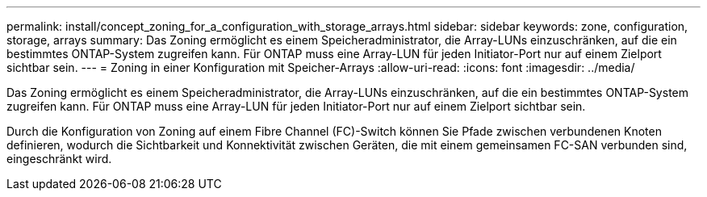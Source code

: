---
permalink: install/concept_zoning_for_a_configuration_with_storage_arrays.html 
sidebar: sidebar 
keywords: zone, configuration, storage, arrays 
summary: Das Zoning ermöglicht es einem Speicheradministrator, die Array-LUNs einzuschränken, auf die ein bestimmtes ONTAP-System zugreifen kann. Für ONTAP muss eine Array-LUN für jeden Initiator-Port nur auf einem Zielport sichtbar sein. 
---
= Zoning in einer Konfiguration mit Speicher-Arrays
:allow-uri-read: 
:icons: font
:imagesdir: ../media/


[role="lead"]
Das Zoning ermöglicht es einem Speicheradministrator, die Array-LUNs einzuschränken, auf die ein bestimmtes ONTAP-System zugreifen kann. Für ONTAP muss eine Array-LUN für jeden Initiator-Port nur auf einem Zielport sichtbar sein.

Durch die Konfiguration von Zoning auf einem Fibre Channel (FC)-Switch können Sie Pfade zwischen verbundenen Knoten definieren, wodurch die Sichtbarkeit und Konnektivität zwischen Geräten, die mit einem gemeinsamen FC-SAN verbunden sind, eingeschränkt wird.
